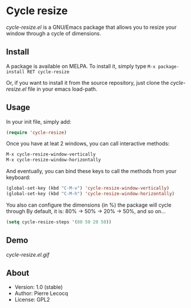 * Cycle resize

[[http://melpa.org/#/cycle-resize][file:http://melpa.org/packages/cycle-resize-badge.svg]]

/cycle-resize.el/ is a GNU/Emacs package that allows you to resize your window through a cycle of dimensions.

** Install

A package is available on MELPA. To install it, simply type =M-x package-install RET cycle-resize=

Or, if you want to install it from the source repository, just clone the /cycle-resize.el/ file in your emacs load-path.


** Usage

In your init file, simply add:

#+begin_src emacs-lisp
(require 'cycle-resize)
#+end_src

Once you have at leat 2 windows, you can call interactive methods:

#+begin_src emacs-lisp
M-x cycle-resize-window-vertically
M-x cycle-resize-window-horizontally
#+end_src

And eventually, you can bind these keys to call the methods from your keyboard:

#+begin_src emacs-lisp
(global-set-key (kbd "C-M-v") 'cycle-resize-window-vertically)
(global-set-key (kbd "C-M-h") 'cycle-resize-window-horizontally)
#+end_src

You also can configure the dimensions (in %) the package will cycle through
By default, it is: 80% -> 50% -> 20% -> 50%, and so on...

#+begin_src emacs-lisp
(setq cycle-resize-steps '(80 50 20 50))
#+end_src

** Demo

[[cycle-resize.el.gif]]

** About

- Version: 1.0 (stable)
- Author: Pierre Lecocq
- License: GPL2
